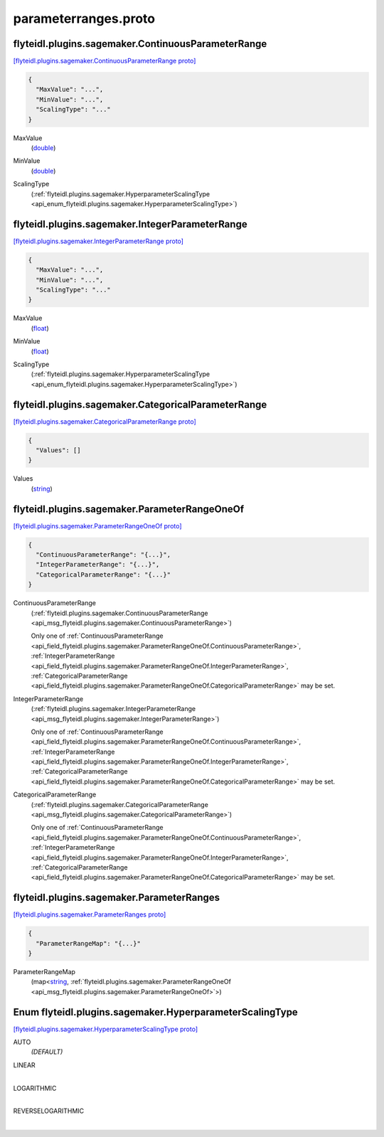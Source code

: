 .. _api_file_flyteidl/plugins/sagemaker/parameterranges.proto:

parameterranges.proto
================================================

.. _api_msg_flyteidl.plugins.sagemaker.ContinuousParameterRange:

flyteidl.plugins.sagemaker.ContinuousParameterRange
---------------------------------------------------

`[flyteidl.plugins.sagemaker.ContinuousParameterRange proto] <https://github.com/lyft/flyteidl/blob/master/protos/flyteidl/plugins/sagemaker/parameterranges.proto#L13>`_


.. code-block:: json

  {
    "MaxValue": "...",
    "MinValue": "...",
    "ScalingType": "..."
  }

.. _api_field_flyteidl.plugins.sagemaker.ContinuousParameterRange.MaxValue:

MaxValue
  (`double <https://developers.google.com/protocol-buffers/docs/proto#scalar>`_) 
  
.. _api_field_flyteidl.plugins.sagemaker.ContinuousParameterRange.MinValue:

MinValue
  (`double <https://developers.google.com/protocol-buffers/docs/proto#scalar>`_) 
  
.. _api_field_flyteidl.plugins.sagemaker.ContinuousParameterRange.ScalingType:

ScalingType
  (:ref:`flyteidl.plugins.sagemaker.HyperparameterScalingType <api_enum_flyteidl.plugins.sagemaker.HyperparameterScalingType>`) 
  


.. _api_msg_flyteidl.plugins.sagemaker.IntegerParameterRange:

flyteidl.plugins.sagemaker.IntegerParameterRange
------------------------------------------------

`[flyteidl.plugins.sagemaker.IntegerParameterRange proto] <https://github.com/lyft/flyteidl/blob/master/protos/flyteidl/plugins/sagemaker/parameterranges.proto#L19>`_


.. code-block:: json

  {
    "MaxValue": "...",
    "MinValue": "...",
    "ScalingType": "..."
  }

.. _api_field_flyteidl.plugins.sagemaker.IntegerParameterRange.MaxValue:

MaxValue
  (`float <https://developers.google.com/protocol-buffers/docs/proto#scalar>`_) 
  
.. _api_field_flyteidl.plugins.sagemaker.IntegerParameterRange.MinValue:

MinValue
  (`float <https://developers.google.com/protocol-buffers/docs/proto#scalar>`_) 
  
.. _api_field_flyteidl.plugins.sagemaker.IntegerParameterRange.ScalingType:

ScalingType
  (:ref:`flyteidl.plugins.sagemaker.HyperparameterScalingType <api_enum_flyteidl.plugins.sagemaker.HyperparameterScalingType>`) 
  


.. _api_msg_flyteidl.plugins.sagemaker.CategoricalParameterRange:

flyteidl.plugins.sagemaker.CategoricalParameterRange
----------------------------------------------------

`[flyteidl.plugins.sagemaker.CategoricalParameterRange proto] <https://github.com/lyft/flyteidl/blob/master/protos/flyteidl/plugins/sagemaker/parameterranges.proto#L25>`_


.. code-block:: json

  {
    "Values": []
  }

.. _api_field_flyteidl.plugins.sagemaker.CategoricalParameterRange.Values:

Values
  (`string <https://developers.google.com/protocol-buffers/docs/proto#scalar>`_) 
  


.. _api_msg_flyteidl.plugins.sagemaker.ParameterRangeOneOf:

flyteidl.plugins.sagemaker.ParameterRangeOneOf
----------------------------------------------

`[flyteidl.plugins.sagemaker.ParameterRangeOneOf proto] <https://github.com/lyft/flyteidl/blob/master/protos/flyteidl/plugins/sagemaker/parameterranges.proto#L29>`_


.. code-block:: json

  {
    "ContinuousParameterRange": "{...}",
    "IntegerParameterRange": "{...}",
    "CategoricalParameterRange": "{...}"
  }

.. _api_field_flyteidl.plugins.sagemaker.ParameterRangeOneOf.ContinuousParameterRange:

ContinuousParameterRange
  (:ref:`flyteidl.plugins.sagemaker.ContinuousParameterRange <api_msg_flyteidl.plugins.sagemaker.ContinuousParameterRange>`) 
  
  
  Only one of :ref:`ContinuousParameterRange <api_field_flyteidl.plugins.sagemaker.ParameterRangeOneOf.ContinuousParameterRange>`, :ref:`IntegerParameterRange <api_field_flyteidl.plugins.sagemaker.ParameterRangeOneOf.IntegerParameterRange>`, :ref:`CategoricalParameterRange <api_field_flyteidl.plugins.sagemaker.ParameterRangeOneOf.CategoricalParameterRange>` may be set.
  
.. _api_field_flyteidl.plugins.sagemaker.ParameterRangeOneOf.IntegerParameterRange:

IntegerParameterRange
  (:ref:`flyteidl.plugins.sagemaker.IntegerParameterRange <api_msg_flyteidl.plugins.sagemaker.IntegerParameterRange>`) 
  
  
  Only one of :ref:`ContinuousParameterRange <api_field_flyteidl.plugins.sagemaker.ParameterRangeOneOf.ContinuousParameterRange>`, :ref:`IntegerParameterRange <api_field_flyteidl.plugins.sagemaker.ParameterRangeOneOf.IntegerParameterRange>`, :ref:`CategoricalParameterRange <api_field_flyteidl.plugins.sagemaker.ParameterRangeOneOf.CategoricalParameterRange>` may be set.
  
.. _api_field_flyteidl.plugins.sagemaker.ParameterRangeOneOf.CategoricalParameterRange:

CategoricalParameterRange
  (:ref:`flyteidl.plugins.sagemaker.CategoricalParameterRange <api_msg_flyteidl.plugins.sagemaker.CategoricalParameterRange>`) 
  
  
  Only one of :ref:`ContinuousParameterRange <api_field_flyteidl.plugins.sagemaker.ParameterRangeOneOf.ContinuousParameterRange>`, :ref:`IntegerParameterRange <api_field_flyteidl.plugins.sagemaker.ParameterRangeOneOf.IntegerParameterRange>`, :ref:`CategoricalParameterRange <api_field_flyteidl.plugins.sagemaker.ParameterRangeOneOf.CategoricalParameterRange>` may be set.
  


.. _api_msg_flyteidl.plugins.sagemaker.ParameterRanges:

flyteidl.plugins.sagemaker.ParameterRanges
------------------------------------------

`[flyteidl.plugins.sagemaker.ParameterRanges proto] <https://github.com/lyft/flyteidl/blob/master/protos/flyteidl/plugins/sagemaker/parameterranges.proto#L37>`_


.. code-block:: json

  {
    "ParameterRangeMap": "{...}"
  }

.. _api_field_flyteidl.plugins.sagemaker.ParameterRanges.ParameterRangeMap:

ParameterRangeMap
  (map<`string <https://developers.google.com/protocol-buffers/docs/proto#scalar>`_, :ref:`flyteidl.plugins.sagemaker.ParameterRangeOneOf <api_msg_flyteidl.plugins.sagemaker.ParameterRangeOneOf>`>) 
  

.. _api_enum_flyteidl.plugins.sagemaker.HyperparameterScalingType:

Enum flyteidl.plugins.sagemaker.HyperparameterScalingType
---------------------------------------------------------

`[flyteidl.plugins.sagemaker.HyperparameterScalingType proto] <https://github.com/lyft/flyteidl/blob/master/protos/flyteidl/plugins/sagemaker/parameterranges.proto#L6>`_


.. _api_enum_value_flyteidl.plugins.sagemaker.HyperparameterScalingType.AUTO:

AUTO
  *(DEFAULT)* ⁣
  
.. _api_enum_value_flyteidl.plugins.sagemaker.HyperparameterScalingType.LINEAR:

LINEAR
  ⁣
  
.. _api_enum_value_flyteidl.plugins.sagemaker.HyperparameterScalingType.LOGARITHMIC:

LOGARITHMIC
  ⁣
  
.. _api_enum_value_flyteidl.plugins.sagemaker.HyperparameterScalingType.REVERSELOGARITHMIC:

REVERSELOGARITHMIC
  ⁣
  
